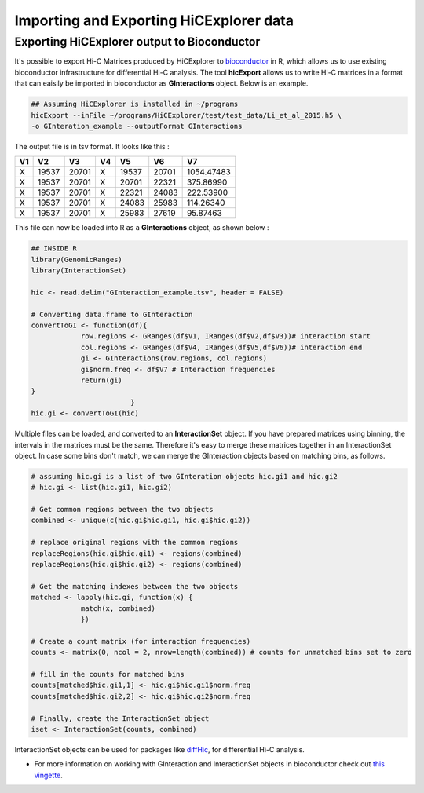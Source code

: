 Importing and Exporting HiCExplorer data
========================================

Exporting HiCExplorer output to Bioconductor
--------------------------------------------

It's possible to export Hi-C Matrices produced by HiCExplorer to
`bioconductor <http://bioconductor.org/>`__ in R, which allows us to use
existing bioconductor infrastructure for differential Hi-C analysis. The
tool **hicExport** allows us to write Hi-C matrices in a format that can
eaisily be imported in bioconductor as **GInteractions** object. Below
is an example.

.. code:: bash

    ## Assuming HiCExplorer is installed in ~/programs
    hicExport --inFile ~/programs/HiCExplorer/test/test_data/Li_et_al_2015.h5 \
    -o GInteration_example --outputFormat GInteractions

The output file is in tsv format. It looks like this :

+------+---------+---------+------+---------+---------+--------------+
| V1   | V2      | V3      | V4   | V5      | V6      | V7           |
+======+=========+=========+======+=========+=========+==============+
| X    | 19537   | 20701   | X    | 19537   | 20701   | 1054.47483   |
+------+---------+---------+------+---------+---------+--------------+
| X    | 19537   | 20701   | X    | 20701   | 22321   | 375.86990    |
+------+---------+---------+------+---------+---------+--------------+
| X    | 19537   | 20701   | X    | 22321   | 24083   | 222.53900    |
+------+---------+---------+------+---------+---------+--------------+
| X    | 19537   | 20701   | X    | 24083   | 25983   | 114.26340    |
+------+---------+---------+------+---------+---------+--------------+
| X    | 19537   | 20701   | X    | 25983   | 27619   | 95.87463     |
+------+---------+---------+------+---------+---------+--------------+

This file can now be loaded into R as a **GInteractions** object, as
shown below :

.. code:: r

    ## INSIDE R
    library(GenomicRanges)
    library(InteractionSet)

    hic <- read.delim("GInteraction_example.tsv", header = FALSE)

    # Converting data.frame to GInteraction
    convertToGI <- function(df){
                row.regions <- GRanges(df$V1, IRanges(df$V2,df$V3))# interaction start
                col.regions <- GRanges(df$V4, IRanges(df$V5,df$V6))# interaction end
                gi <- GInteractions(row.regions, col.regions)
                gi$norm.freq <- df$V7 # Interaction frequencies
                return(gi)
    }
                            }
    hic.gi <- convertToGI(hic)

Multiple files can be loaded, and converted to an **InteractionSet**
object. If you have prepared matrices using binning, the intervals in
the matrices must be the same. Therefore it's easy to merge these
matrices together in an InteractionSet object. In case some bins don't
match, we can merge the GInteraction objects based on matching bins, as
follows.

.. code:: r

    # assuming hic.gi is a list of two GInteration objects hic.gi1 and hic.gi2
    # hic.gi <- list(hic.gi1, hic.gi2)

    # Get common regions between the two objects
    combined <- unique(c(hic.gi$hic.gi1, hic.gi$hic.gi2))

    # replace original regions with the common regions
    replaceRegions(hic.gi$hic.gi1) <- regions(combined)
    replaceRegions(hic.gi$hic.gi2) <- regions(combined)

    # Get the matching indexes between the two objects
    matched <- lapply(hic.gi, function(x) {
                match(x, combined)
                })

    # Create a count matrix (for interaction frequencies)
    counts <- matrix(0, ncol = 2, nrow=length(combined)) # counts for unmatched bins set to zero

    # fill in the counts for matched bins
    counts[matched$hic.gi1,1] <- hic.gi$hic.gi1$norm.freq
    counts[matched$hic.gi2,2] <- hic.gi$hic.gi2$norm.freq

    # Finally, create the InteractionSet object
    iset <- InteractionSet(counts, combined)

InteractionSet objects can be used for packages like
`diffHic <https://www.bioconductor.org/packages/release/bioc/html/diffHic.html>`__,
for differential Hi-C analysis.

-  For more information on working with GInteraction and InteractionSet
   objects in bioconductor check out `this
   vingette <https://bioconductor.org/packages/devel/bioc/vignettes/InteractionSet/inst/doc/interactions.html>`__.
